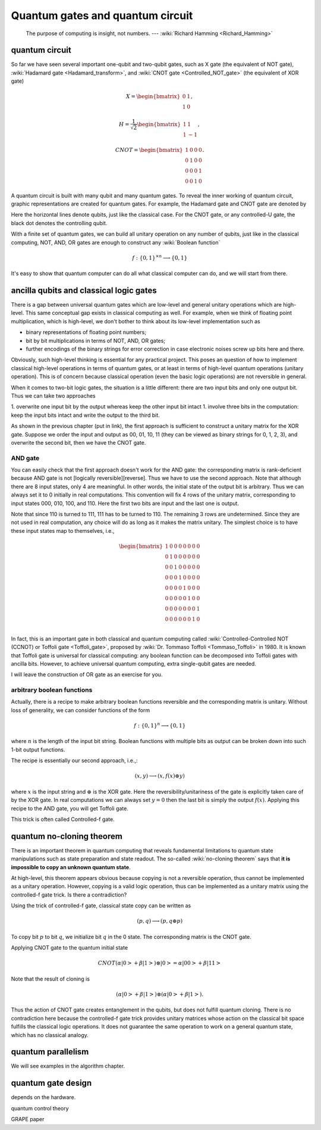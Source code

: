 *********************************
Quantum gates and quantum circuit
*********************************

   The purpose of computing is insight, not numbers. --- :wiki:`Richard Hamming <Richard_Hamming>`

quantum circuit
===============

So far we have seen several important one-qubit and two-qubit gates, such
as X gate (the equivalent of NOT gate), :wiki:`Hadamard gate <Hadamard_transform>`,
and :wiki:`CNOT gate <Controlled_NOT_gate>` (the equivalent of XOR gate)

.. math::

    X = \begin{bmatrix} 0 & 1 \\ 1 & 0\end{bmatrix},

    H = \frac{1}{\sqrt 2}\begin{bmatrix}
    1& 1 \\
    1& -1
    \end{bmatrix},

    CNOT =\begin{bmatrix}
    1& 0 & 0 & 0\\
    0& 1 & 0 & 0\\
    0& 0 & 0 & 1\\
    0& 0 & 1 & 0
    \end{bmatrix}.

A quantum circuit is built with many qubit and many quantum gates.
To reveal the inner working of quantum circuit, graphic representations are created for quantum gates.
For example, the Hadamard gate and CNOT gate are denoted by

.. image:: https://upload.wikimedia.org/wikipedia/commons/1/1a/Hadamard_gate.svg

.. image:: https://upload.wikimedia.org/wikipedia/commons/4/4e/CNOT_gate.svg

Here the horizontal lines denote qubits, just like the classical case.
For the CNOT gate, or any controlled-U gate, the black dot denotes the controlling
qubit.

With a finite set of quantum gates, we can build all unitary operation on any number of qubits,
just like in the classical computing, NOT, AND, OR gates are enough to construct
any :wiki:`Boolean function`

.. math:: f: \{0, 1\}^{\times n} \longrightarrow \{0, 1\}

.. seealso::
   In classical computing, one gate is complete.
   It could be either NAND, or NOR gate.
   It could also be a three-bit gate called Toffli gate, which is Controlled-Controlled-NOT gate.

It's easy to show that quantum computer can do all what classical computer can do,
and we will start from there.

ancilla qubits and classical logic gates
========================================

There is a gap between universal quantum gates which are low-level and general unitary operations which are high-level.
This same conceptual gap exists in classical computing as well.
For example, when we think of floating point multiplication, which is high-level,
we don't bother to think about its low-level implementation such as

* binary representations of floating point numbers;
* bit by bit multiplications in terms of NOT, AND, OR gates;
* further encodings of the binary strings for error correction in case electronic noises screw up bits here and there.

Obviously, such high-level thinking is essential for any practical project.
This poses an question of how to implement classical high-level operations in terms of quantum gates,
or at least in terms of high-level quantum operations (unitary operation).
This is of concern because classical operation (even the basic logic operations) are not reversible in general.

When it comes to two-bit logic gates, the situation is a little different:
there are two input bits and only one output bit. Thus we can take two approaches

1. overwrite one input bit by the output whereas keep the other input bit intact
1. involve three bits in the computation: keep the input bits intact and write the output to the third bit.

As shown in the previous chapter (put in link), the first approach is sufficient
to construct a unitary matrix for the XOR gate.
Suppose we order the input and output as 00, 01, 10, 11 (they can be viewed as binary strings for 0, 1, 2, 3),
and overwrite the second bit, then we have the CNOT gate.

AND gate
--------

You can easily check that the first approach doesn't work for the AND gate: the corresponding matrix is rank-deficient because AND gate is not [logically reversible][reverse].
Thus we have to use the second approach.
Note that although there are 8 input states, only 4 are meaningful.
In other words, the initial state of the output bit is arbitrary.
Thus we can always set it to 0 initially in real computations.
This convention will fix 4 rows of the unitary matrix, corresponding to input states 000, 010, 100, and 110.
Here the first two bits are input and the last one is output.

Note that since 110 is turned to 111, 111 has to be turned to 110.
The remaining 3 rows are undetermined.
Since they are not used in real computation, any choice will do as long as it makes the matrix unitary.
The simplest choice is to have these input states map to themselves, i.e.,

.. math:: \begin{bmatrix}
    1& 0 & 0 & 0 & 0 & 0 & 0 & 0 \\
    0& 1 & 0 & 0& 0 & 0 & 0 & 0 \\
    0& 0 & 1 & 0& 0 & 0 & 0 & 0 \\
    0& 0 & 0 & 1& 0 & 0 & 0 & 0 \\
    0& 0 & 0 & 0& 1 & 0 & 0 & 0 \\
    0& 0 & 0 & 0& 0 & 1 & 0 & 0 \\
    0& 0 & 0 & 0& 0 & 0 & 0 & 1 \\
    0& 0 & 0 & 0& 0 & 0 & 1 & 0 \\
    \end{bmatrix}

In fact, this is an important gate in both classical and quantum computing called :wiki:`Controlled-Controlled NOT (CCNOT) or Toffoli gate <Toffoli_gate>`, proposed by :wiki:`Dr. Tommaso Toffoli <Tommaso_Toffoli>` in 1980.
It is known that Toffoli gate is universal for classical computing: any boolean function can be decomposed into Toffoli gates with ancilla bits.
However, to achieve universal quantum computing, extra single-qubit gates are needed.

I will leave the construction of OR gate as an exercise for you.

arbitrary boolean functions
---------------------------

Actually, there is a recipe to make arbitrary boolean functions reversible and the corresponding matrix is unitary.
Without loss of generality, we can consider functions of the form

.. math::
    f: \{0, 1\}^n \longrightarrow \{0, 1\}

where :math:`n` is the length of the input bit string. Boolean functions with multiple bits as output can be broken down into such 1-bit output functions.

The recipe is essentially our second approach, i.e.,:

.. math::

    (x, y) \longrightarrow (x, f(x)\oplus y)

where :math:`x` is the input string and :math:`\oplus` is the XOR gate.
Here the reversibility/unitariness of the gate is explicitly taken care of by the XOR gate.
In real computations we can always set :math:`y=0` then the last bit is simply the output :math:`f(x)`.
Applying this recipe to the AND gate, you will get Toffoli gate.

This trick is often called Controlled-f gate.

quantum no-cloning theorem
==========================

There is an important theorem in quantum computing that reveals fundamental
limitations to quantum state manipulations such as state preparation and state readout.
The so-called :wiki:`no-cloning theorem` says that
**it is impossible to copy an unknown quantum state**.

At high-level, this theorem appears obvious because copying is not a reversible
operation, thus cannot be implemented as a unitary operation.
However, copying is a valid logic operation, thus can be implemented as a unitary
matrix using the controlled-f gate trick. Is there a contradiction?

Using the trick of controlled-f gate, classical state copy can be written as

.. math:: (p, q) \longrightarrow (p, q\oplus p)

To copy bit :math:`p` to bit :math:`q`, we initialize bit :math:`q` in the 0 state.
The corresponding matrix is the CNOT gate.

Applying CNOT gate to the quantum initial state

.. math:: CNOT  (\alpha\left|0\right> + \beta\left|1\right> )\otimes \left|0\right> = \alpha\left|00\right> + \beta\left|11\right>

Note that the result of cloning is

.. math:: (\alpha\left|0\right> + \beta\left|1\right> ) \otimes (\alpha\left|0\right> + \beta\left|1\right> ).

Thus the action of CNOT gate creates entanglement in the qubits, but does not fulfill
quantum cloning.
There is no contradiction here because the controlled-f gate trick provides
unitary matrices whose action on the classical bit space fulfills the classical
logic operations.
It does not guarantee the same operation to work on a general quantum state,
which has no classical analogy.

quantum parallelism
===================

We will see examples in the algorithm chapter.

quantum gate design
===================

depends on the hardware. 

quantum control theory

GRAPE paper
